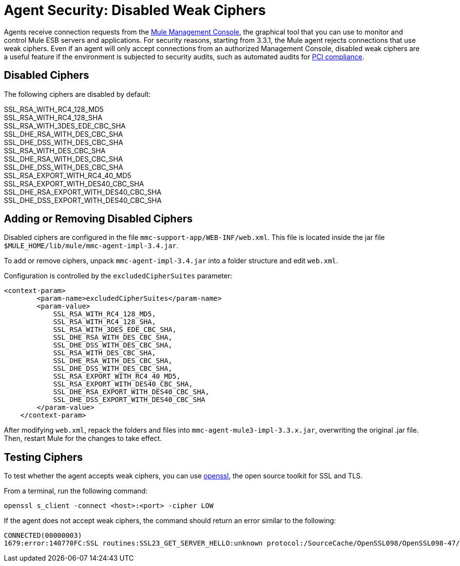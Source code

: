 = Agent Security: Disabled Weak Ciphers

Agents receive connection requests from the link:/mule-management-console/[Mule Management Console], the graphical tool that you can use to monitor and control Mule ESB servers and applications. For security reasons, starting from 3.3.1, the Mule agent rejects connections that use weak ciphers. Even if an agent will only accept connections from an authorized Management Console, disabled weak ciphers are a useful feature if the environment is subjected to security audits, such as automated audits for http://www.pcicomplianceguide.org/aboutpcicompliance.php[PCI compliance].

== Disabled Ciphers

The following ciphers are disabled by default:

SSL_RSA_WITH_RC4_128_MD5 +
SSL_RSA_WITH_RC4_128_SHA +
SSL_RSA_WITH_3DES_EDE_CBC_SHA +
SSL_DHE_RSA_WITH_DES_CBC_SHA +
SSL_DHE_DSS_WITH_DES_CBC_SHA +
SSL_RSA_WITH_DES_CBC_SHA +
SSL_DHE_RSA_WITH_DES_CBC_SHA +
SSL_DHE_DSS_WITH_DES_CBC_SHA +
SSL_RSA_EXPORT_WITH_RC4_40_MD5 +
SSL_RSA_EXPORT_WITH_DES40_CBC_SHA +
SSL_DHE_RSA_EXPORT_WITH_DES40_CBC_SHA +
SSL_DHE_DSS_EXPORT_WITH_DES40_CBC_SHA

== Adding or Removing Disabled Ciphers

Disabled ciphers are configured in the file `mmc-support-app/WEB-INF/web.xml`. This file is located inside the jar file `$MULE_HOME/lib/mule/mmc-agent-impl-3.4.jar`.

To add or remove ciphers, unpack `mmc-agent-impl-3.4.jar` into a folder structure and edit `web.xml`.

Configuration is controlled by the `excludedCipherSuites` parameter:

[source]
----
<context-param>
        <param-name>excludedCipherSuites</param-name>
        <param-value>
            SSL_RSA_WITH_RC4_128_MD5,
            SSL_RSA_WITH_RC4_128_SHA,
            SSL_RSA_WITH_3DES_EDE_CBC_SHA,
            SSL_DHE_RSA_WITH_DES_CBC_SHA,
            SSL_DHE_DSS_WITH_DES_CBC_SHA,
            SSL_RSA_WITH_DES_CBC_SHA,
            SSL_DHE_RSA_WITH_DES_CBC_SHA,
            SSL_DHE_DSS_WITH_DES_CBC_SHA,
            SSL_RSA_EXPORT_WITH_RC4_40_MD5,
            SSL_RSA_EXPORT_WITH_DES40_CBC_SHA,
            SSL_DHE_RSA_EXPORT_WITH_DES40_CBC_SHA,
            SSL_DHE_DSS_EXPORT_WITH_DES40_CBC_SHA
        </param-value>
    </context-param>
----

After modifying `web.xml`, repack the folders and files into `mmc-agent-mule3-impl-3.3.x.jar`, overwriting the original .jar file. Then, restart Mule for the changes to take effect.

== Testing Ciphers

To test whether the agent accepts weak ciphers, you can use http://www.openssl.org/[openssl], the open source toolkit for SSL and TLS.

From a terminal, run the following command:

[source]
----
openssl s_client -connect <host>:<port> -cipher LOW
----

If the agent does not accept weak ciphers, the command should return an error similar to the following:

[source]
----
CONNECTED(00000003)
1679:error:140770FC:SSL routines:SSL23_GET_SERVER_HELLO:unknown protocol:/SourceCache/OpenSSL098/OpenSSL098-47/src/ssl/s23_clnt.c:607:
----
